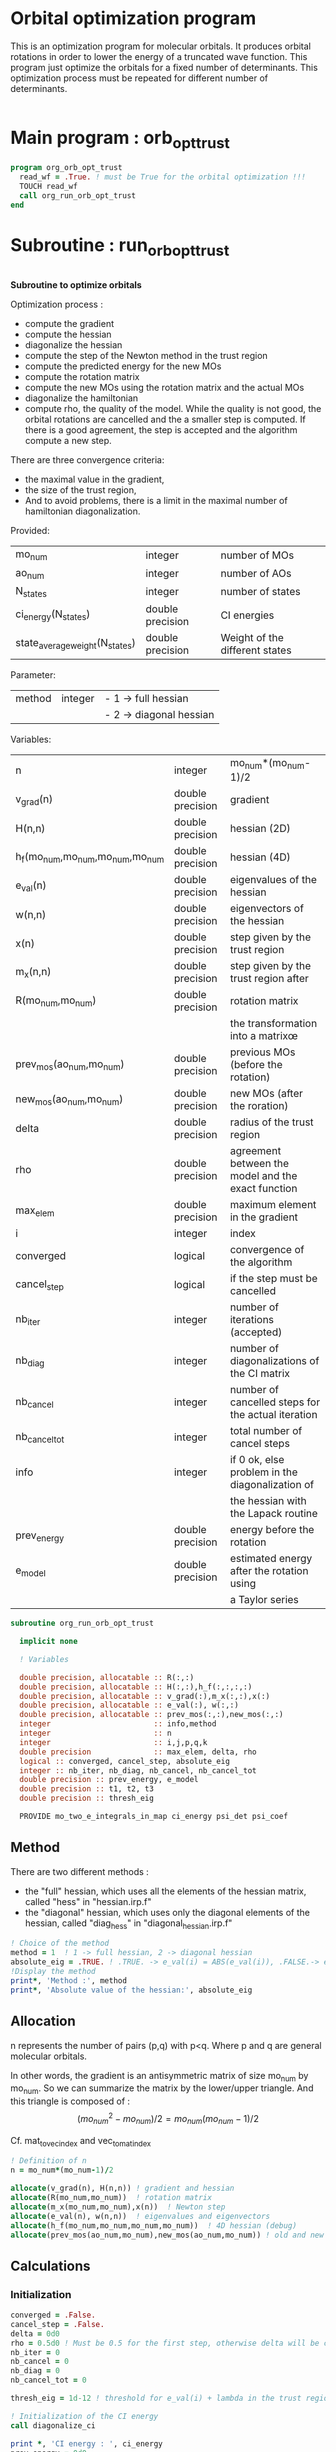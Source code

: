 * Orbital optimization program

This is an optimization program for molecular orbitals. It produces
orbital rotations in order to lower the energy of a truncated wave
function.  
This program just optimize the orbitals for a fixed number of
determinants. This optimization process must be repeated for different
number of determinants.

#+BEGIN_SRC f90 :comments org :tangle org_orb_opt_trust.irp.f
#+END_SRC

* Main program : orb_opt_trust

#+BEGIN_SRC f90 :comments org :tangle org_orb_opt_trust.irp.f 
program org_orb_opt_trust
  read_wf = .True. ! must be True for the orbital optimization !!!
  TOUCH read_wf
  call org_run_orb_opt_trust
end
#+END_SRC

* Subroutine : run_orb_opt_trust

#+BEGIN_SRC f90 :comments org :tangle org_orb_opt_trust.irp.f
#+END_SRC

*Subroutine to optimize orbitals*

Optimization process :
   - compute the gradient
   - compute the hessian 
   - diagonalize the hessian
   - compute the step of the Newton method in the trust region
   - compute the predicted energy for the new MOs
   - compute the rotation matrix
   - compute the new MOs using the rotation matrix and the actual MOs
   - diagonalize the hamiltonian
   - compute rho, the quality of the model. While the quality is not good,
     the orbital rotations are cancelled and the a smaller step is
     computed. If there is a good agreement, the step is accepted and
     the algorithm compute a new step.

   There are three convergence criteria:
   - the maximal value in the gradient,
   - the size of the trust region,
   - And to avoid problems, there is a limit in the maximal number of
     hamiltonian diagonalization.  

Provided:
| mo_num                         | integer          | number of MOs                  |
| ao_num                         | integer          | number of AOs                  |
| N_states                       | integer          | number of states               |
| ci_energy(N_states)            | double precision | CI energies                   |
| state_average_weight(N_states) | double precision | Weight of the different states |

Parameter:
| method | integer | - 1 -> full hessian     |
|        |         | - 2 -> diagonal hessian |

Variables:
| n                               | integer          | mo_num*(mo_num-1)/2                                |
| v_grad(n)                       | double precision | gradient                                           |
| H(n,n)                          | double precision | hessian (2D)                                       |
| h_f(mo_num,mo_num,mo_num,mo_num | double precision | hessian (4D)                                       |
| e_val(n)                        | double precision | eigenvalues of the hessian                         |
| w(n,n)                          | double precision | eigenvectors of the hessian                        |
| x(n)                            | double precision | step given by the trust region                     |
| m_x(n,n)                        | double precision | step given by the trust region after               |
| R(mo_num,mo_num)                | double precision | rotation matrix                                    |
|                                 |                  | the transformation into a matrixœ                  |
| prev_mos(ao_num,mo_num)         | double precision | previous MOs (before the rotation)                 |
| new_mos(ao_num,mo_num)          | double precision | new MOs (after the roration)                       |
| delta                           | double precision | radius of the trust region                         |
| rho                             | double precision | agreement between the model and the exact function |
| max_elem                        | double precision | maximum element in the gradient                    |
| i                               | integer          | index                                              |
| converged                       | logical          | convergence of the algorithm                       |
| cancel_step                     | logical          | if the step must be cancelled                      |
| nb_iter                         | integer          | number of iterations (accepted)                    |
| nb_diag                         | integer          | number of diagonalizations of the CI matrix        |
| nb_cancel                       | integer          | number of cancelled steps for the actual iteration |
| nb_cancel_tot                   | integer          | total number of cancel steps                       |
| info                            | integer          | if 0 ok, else problem in the diagonalization of    |
|                                 |                  | the hessian with the Lapack routine                |
| prev_energy                     | double precision | energy before the rotation                         |
| e_model                         | double precision | estimated energy after the rotation using          |
|                                 |                  | a Taylor series                                   |


   #+BEGIN_SRC f90 :comments org :tangle org_orb_opt_trust.irp.f
subroutine org_run_orb_opt_trust

  implicit none

  ! Variables

  double precision, allocatable :: R(:,:)
  double precision, allocatable :: H(:,:),h_f(:,:,:,:)
  double precision, allocatable :: v_grad(:),m_x(:,:),x(:)
  double precision, allocatable :: e_val(:), w(:,:)
  double precision, allocatable :: prev_mos(:,:),new_mos(:,:)
  integer                       :: info,method
  integer                       :: n
  integer                       :: i,j,p,q,k
  double precision              :: max_elem, delta, rho
  logical :: converged, cancel_step, absolute_eig
  integer :: nb_iter, nb_diag, nb_cancel, nb_cancel_tot
  double precision :: prev_energy, e_model
  double precision :: t1, t2, t3
  double precision :: thresh_eig

  PROVIDE mo_two_e_integrals_in_map ci_energy psi_det psi_coef
   #+END_SRC
   
** Method
   There are two different methods : 
   - the "full" hessian, which uses all the elements of the hessian
     matrix, called "hess" in "hessian.irp.f"
   - the "diagonal" hessian, which uses only the diagonal elements of the
     hessian, called "diag_hess" in "diagonal_hessian.irp.f"

   #+BEGIN_SRC f90 :comments org :tangle org_orb_opt_trust.irp.f
  ! Choice of the method
  method = 1  ! 1 -> full hessian, 2 -> diagonal hessian
  absolute_eig = .TRUE. ! .TRUE. -> e_val(i) = ABS(e_val(i)), .FALSE.-> e_val(i) = e_val(i)
  !Display the method
  print*, 'Method :', method
  print*, 'Absolute value of the hessian:', absolute_eig
   #+END_SRC

** Allocation

   n represents the number of pairs (p,q) with p<q.
   Where p and q are general molecular orbitals.

   In other words, the gradient is an antisymmetric matrix of size mo_num
   by mo_num. So we can summarize the matrix by the lower/upper triangle.
   And this triangle is composed of :
   $$(mo_{num}^2 - mo_{num})/2 = mo_{num}(mo_{num}-1)/2$$

   Cf. mat_to_vec_index and vec_to_mat_index

   #+BEGIN_SRC f90 :comments org :tangle org_orb_opt_trust.irp.f
  ! Definition of n
  n = mo_num*(mo_num-1)/2

  allocate(v_grad(n), H(n,n)) ! gradient and hessian
  allocate(R(mo_num,mo_num))  ! rotation matrix
  allocate(m_x(mo_num,mo_num),x(n))  ! Newton step
  allocate(e_val(n), w(n,n))  ! eigenvalues and eigenvectors
  allocate(h_f(mo_num,mo_num,mo_num,mo_num))  ! 4D hessian (debug)
  allocate(prev_mos(ao_num,mo_num),new_mos(ao_num,mo_num)) ! old and new MOs
   #+END_SRC

** Calculations
*** Initialization

    #+BEGIN_SRC f90 :comments org :tangle org_orb_opt_trust.irp.f
  converged = .False.
  cancel_step = .False.
  delta = 0d0
  rho = 0.5d0 ! Must be 0.5 for the first step, otherwise delta will be changed
  nb_iter = 0
  nb_cancel = 0
  nb_diag = 0
  nb_cancel_tot = 0

  thresh_eig = 1d-12 ! threshold for e_val(i) + lambda in the trust region

  ! Initialization of the CI energy
  call diagonalize_ci

  print *, 'CI energy : ', ci_energy
  prev_energy = 0d0
  do i = 1, N_states
     prev_energy = prev_energy + ci_energy(i) * state_average_weight(i)
  enddo
  prev_energy = prev_energy / DBLE(N_states)
  print*, 'State av energy :', prev_energy

    #+END_SRC

*** Algorithm

    "gradient" takes n and gives :
    - v_grad, the gradient in a vector 
    - max_elem, its bigger element in absolute value

    "hess" or "diag_hess" takes n and gives :
    - H, the n by n hessian
    - h_f, the 4D mo_num hessian (debug)

    "diagonalization_hessian" takes n and H and gives :
    - e_val, the eigenvalues
    - w, the eigenvectors

    "trust_region" takes n, method, nb_iter, H, v_grad, rho, e_val, w,
    delta and gives :
    - x, the step in the trust region (vector)
    - m_x, the step in the trust region (antisymmetric matrix) 
    - delta, the trust region (updated)  

    "trust_e_model" takes n, x, v_grad, H and gives :
    - e_model, the predicted energy after the rotation, using the Taylor
      expansion at the 2nd order

    "rotation_matrix" takes mo_num, m_x and gives :
    - R, the rotation matrix to compute the next MOs (by multiplying
      the MO coefficients by the rotation matrix)

    "apply_mo_rotation" takes R (and the MO coefficients) and gives :
    - prev_mos, the previous MOs <=> MOs before the rotation 
    - new_mos, the new MOs <=> MOs after the rotation

    "rho_model" takes prev_energy, e_model (and the actual energy) and gives :
    - rho, which estimates the 'quality' of the model (Taylor expansion)
      compare to the real energy

    While rho < 0.1 the algorithm goes back to "trust_region" and delta
    will be reduced.
    If rho >= 0.1 the step is accepted and the algorithm goes back to
    the calculation of the gradient.

    #+BEGIN_SRC f90 :comments org :tangle org_orb_opt_trust.irp.f
  ! Loop until the convergence of the optimization
  do while (.not.converged)

     print*,'*********************'
     print*,'Iteration :', nb_iter
     print*,'*********************'

     !print *, 'CI energy : ', ci_energy

     ! Gradient
     call org_gradient(n,v_grad,max_elem)

     ! Hessian
     if (method == 1) then
        call org_hess(n,H,h_f) !h_f -> debug
     else
        call org_diag_hess(n,H,h_f) !h_f -> debug
     endif

     ! Diagonalization of the hessian
     call org_diagonalization_hessian(n,H,e_val,w)
     
     if (absolute_eig) then
       e_val = ABS(e_val)
     endif

     cancel_step = .True.
     nb_cancel = 0

     ! Loop to ensure the diminution of the energy
     ! Each time rho is too small or rho < 0, the trust region
     ! is done with a smaller delta
     do while ( cancel_step )

        ! Step in the trust region
        call org_trust_region(n,mo_num,method,nb_iter,thresh_eig,H,v_grad,rho,e_val,w,x,m_x,delta)

        ! Estimation of the energy after the rotation
        call org_trust_e_model(n,v_grad,H,x,prev_energy,e_model)

        ! Calculation of the rotation matrix
        call org_rotation_matrix(m_x,mo_num,R,mo_num,mo_num,info)

        ! Calculation of the new MOs
        call org_apply_mo_rotation(R,prev_mos)
        call save_mos()

        ! Update and diagonalization of the hamiltonian
        call clear_mo_map
        TOUCH mo_coef psi_det psi_coef
        call diagonalize_ci
        call save_wavefunction_unsorted

        ! Calculation of rho 
        call org_rho_model(prev_energy,e_model,rho)

        if (nb_iter == 0) then
          nb_iter = 1 ! in order to enable the change of delta if the first iteration is cancelled  
        endif

        if (rho >= 0.1d0) then
           ! exit, the step is accepted
           cancel_step = .False.
        else
           ! Cancellation of the previous rotation
           mo_coef = prev_mos ! previous MOs 
           call save_mos ! save the MOs

           nb_cancel = nb_cancel + 1
           nb_cancel_tot = nb_cancel_tot + 1
           print*, '***********************'
           print*, 'Step cancel : rho < 0.1'
           print*, '***********************'
        endif
        nb_diag = nb_diag + 1 

        print*, 'nb_diag :', nb_diag
        print*, 'nb_cancel :', nb_cancel
        print*, 'nb_cancel_tot :', nb_cancel_tot

        ! exit  
        if (nb_diag >= 50) then
           print*,'nb_diag >= 50 : end'
           return
        endif

     enddo

     nb_iter = nb_iter + 1

     if (nb_iter >= 20 .or. nb_diag >= 50 .or. ABS(max_elem) <= 1d-5 .or. delta <= 1d-6 ) then
        converged = .True.
     endif

  enddo
    #+END_SRC
    
** Deallocation, end

    #+BEGIN_SRC f90 :comments org :tangle org_orb_opt_trust.irp.f
  deallocate(v_grad,H,m_x,R,x,e_val,w)
  deallocate(h_f,prev_mos,new_mos)

end
    #+END_SRC
